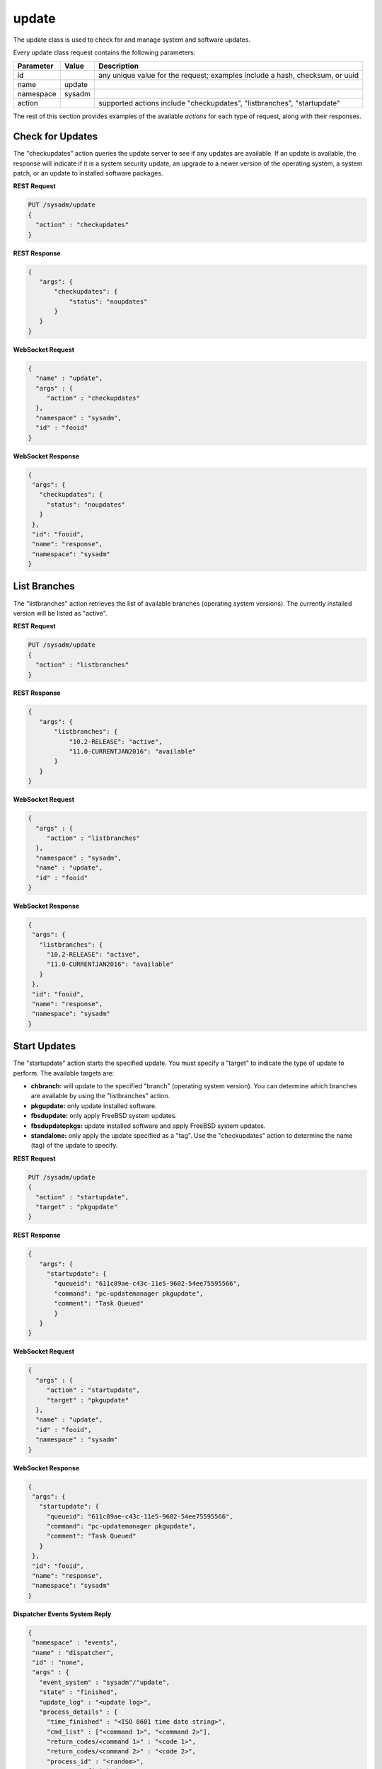 .. _update:

update
******

The update class is used to check for and manage system and software updates.

Every update class request contains the following parameters:

+---------------------------------+---------------+----------------------------------------------------------------------------------------------------------------------+
| **Parameter**                   | **Value**     | **Description**                                                                                                      |
|                                 |               |                                                                                                                      |
+=================================+===============+======================================================================================================================+
| id                              |               | any unique value for the request; examples include a hash, checksum, or uuid                                         |
|                                 |               |                                                                                                                      |
+---------------------------------+---------------+----------------------------------------------------------------------------------------------------------------------+
| name                            | update        |                                                                                                                      |
|                                 |               |                                                                                                                      |
+---------------------------------+---------------+----------------------------------------------------------------------------------------------------------------------+
| namespace                       | sysadm        |                                                                                                                      |
|                                 |               |                                                                                                                      |
+---------------------------------+---------------+----------------------------------------------------------------------------------------------------------------------+
| action                          |               | supported actions include "checkupdates", "listbranches", "startupdate"                                              |
|                                 |               |                                                                                                                      |
+---------------------------------+---------------+----------------------------------------------------------------------------------------------------------------------+

The rest of this section provides examples of the available *actions* for each type of request, along with their responses. 

.. index:: checkupdates, update

.. _Check for Updates:

Check for Updates
=================

The "checkupdates" action queries the update server to see if any updates are available. If an update is available, the response will indicate if it is a system security update, an
upgrade to a newer version of the operating system, a system patch, or an update to installed software packages.

**REST Request**

.. code-block:: json

 PUT /sysadm/update
 {
   "action" : "checkupdates"
 }

**REST Response**

.. code-block:: json

 {
    "args": {
        "checkupdates": {
            "status": "noupdates"
        }
    }
 }

**WebSocket Request**

.. code-block:: json

 {
   "name" : "update",
   "args" : {
      "action" : "checkupdates"
   },
   "namespace" : "sysadm",
   "id" : "fooid"
 }

**WebSocket Response**

.. code-block:: json

 {
  "args": {
    "checkupdates": {
      "status": "noupdates"
    }
  },
  "id": "fooid",
  "name": "response",
  "namespace": "sysadm"
 }
 
.. index:: listbranches, update

.. _List Branches:

List Branches
=============

The "listbranches" action retrieves the list of available branches (operating system versions). The currently installed version will be listed as "active".

**REST Request**

.. code-block:: json

 PUT /sysadm/update
 {
   "action" : "listbranches"
 }

**REST Response**

.. code-block:: json

 {
    "args": {
        "listbranches": {
            "10.2-RELEASE": "active",
            "11.0-CURRENTJAN2016": "available"
        }
    }
 }

**WebSocket Request**

.. code-block:: json

 {
   "args" : {
      "action" : "listbranches"
   },
   "namespace" : "sysadm",
   "name" : "update",
   "id" : "fooid"
 }

**WebSocket Response**

.. code-block:: json

 {
  "args": {
    "listbranches": {
      "10.2-RELEASE": "active",
      "11.0-CURRENTJAN2016": "available"
    }
  },
  "id": "fooid",
  "name": "response",
  "namespace": "sysadm"
 }
 
.. index:: startupdate, update

.. _Start Updates:

Start Updates
=============

The "startupdate" action starts the specified update. You must specify a "target" to indicate the type of update to perform. The available targets are:

* **chbranch:** will update to the specified "branch" (operating system version). You can determine which branches are available by using the "listbranches" action.

* **pkgupdate:** only update installed software.

* **fbsdupdate:** only apply FreeBSD system updates.

* **fbsdupdatepkgs:** update installed software and apply FreeBSD system updates.

* **standalone:** only apply the update specified as a "tag". Use the "checkupdates" action to determine the name (tag) of the update to specify.

**REST Request**

.. code-block:: json

 PUT /sysadm/update
 {
   "action" : "startupdate",
   "target" : "pkgupdate"
 }

**REST Response**

.. code-block:: json

 {
    "args": {
      "startupdate": {
        "queueid": "611c89ae-c43c-11e5-9602-54ee75595566",
        "command": "pc-updatemanager pkgupdate",
        "comment": "Task Queued"
        }
    }
 }

**WebSocket Request**

.. code-block:: json

 {
   "args" : {
      "action" : "startupdate",
      "target" : "pkgupdate"
   },
   "name" : "update",
   "id" : "fooid",
   "namespace" : "sysadm"
 }

**WebSocket Response**

.. code-block:: json

 {
  "args": {
    "startupdate": {
      "queueid": "611c89ae-c43c-11e5-9602-54ee75595566",
      "command": "pc-updatemanager pkgupdate",
      "comment": "Task Queued"
    }
  },
  "id": "fooid",
  "name": "response",
  "namespace": "sysadm"
 }

**Dispatcher Events System Reply**

.. code-block:: json

 {
  "namespace" : "events",
  "name" : "dispatcher",
  "id" : "none",
  "args" : {
    "event_system" : "sysadm"/"update",
    "state" : "finished",
    "update_log" : "<update log>",
    "process_details" : {
      "time_finished" : "<ISO 8601 time date string>",
      "cmd_list" : ["<command 1>", "<command 2>"],
      "return_codes/<command 1>" : "<code 1>",
      "return_codes/<command 2>" : "<code 2>",
      "process_id" : "<random>",
      "state" : "finished"
      }
    }
 }